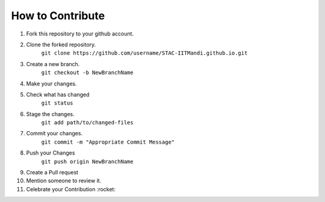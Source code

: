 How to Contribute
=================

1) Fork this repository to your github account.
2) Clone the forked repository. 
    ``git clone https://github.com/username/STAC-IITMandi.github.io.git``
3) Create a new branch.
    ``git checkout -b NewBranchName``
4) Make your changes.
5) Check what has changed
    ``git status``
6) Stage the changes.
    ``git add path/to/changed-files``
7) Commit your changes.
    ``git commit -m "Appropriate Commit Message"``
8) Push your Changes
    ``git push origin NewBranchName``
9) Create a Pull request
10) Mention someone to review it.
11) Celebrate your Contribution :rocket:
